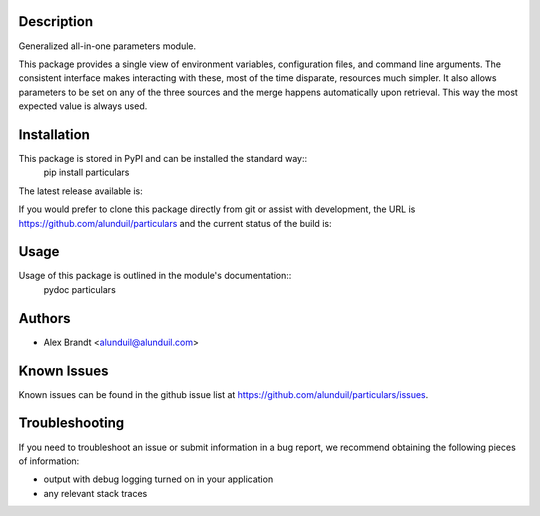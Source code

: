 Description
===========

Generalized all-in-one parameters module.

This package provides a single view of environment variables, configuration
files, and command line arguments.  The consistent interface makes interacting
with these, most of the time disparate, resources much simpler.  It also allows
parameters to be set on any of the three sources and the merge happens
automatically upon retrieval.  This way the most expected value is always used.

Installation
============

This package is stored in PyPI and can be installed the standard way::
    pip install particulars

The latest release available is:

.. image:: https://badge.fury.io/py/particulars.png
    :target: http://badge.fury.io/py/particulars

If you would prefer to clone this package directly from git or assist with
development, the URL is https://github.com/alunduil/particulars and the current
status of the build is:

.. image:: https://secure.travis-ci.org/alunduil/particulars.png?branch=master
   :target: http://travis-ci.org/alunduil/particulars

Usage
=====

Usage of this package is outlined in the module's documentation::
    pydoc particulars

Authors
=======

* Alex Brandt <alunduil@alunduil.com>

Known Issues
============

Known issues can be found in the github issue list at
https://github.com/alunduil/particulars/issues.

Troubleshooting
===============

If you need to troubleshoot an issue or submit information in a bug report, we
recommend obtaining the following pieces of information:

* output with debug logging turned on in your application
* any relevant stack traces
